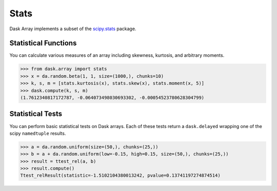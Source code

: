 Stats
=====

Dask Array implements a subset of the `scipy.stats`_ package.

Statistical Functions
---------------------

You can calculate various measures of an array including skewness, kurtosis, and arbitrary moments.

.. code-block:: python

   >>> from dask.array import stats
   >>> x = da.random.beta(1, 1, size=(1000,), chunks=10)
   >>> k, s, m = [stats.kurtosis(x), stats.skew(x), stats.moment(x, 5)]
   >>> dask.compute(k, s, m)
   (1.7612340817172787, -0.064073498030693302, -0.00054523780628304799)


Statistical Tests
-----------------

You can perform basic statistical tests on Dask arrays.
Each of these tests return a ``dask.delayed`` wrapping one of the scipy ``namedtuple``
results.


.. code-block:: python

   >>> a = da.random.uniform(size=(50,), chunks=(25,))
   >>> b = a + da.random.uniform(low=-0.15, high=0.15, size=(50,), chunks=(25,))
   >>> result = ttest_rel(a, b)
   >>> result.compute()
   Ttest_relResult(statistic=-1.5102104380013242, pvalue=0.13741197274874514)

.. _scipy.stats: https://docs.scipy.org/doc/scipy-0.19.0/reference/stats.html
